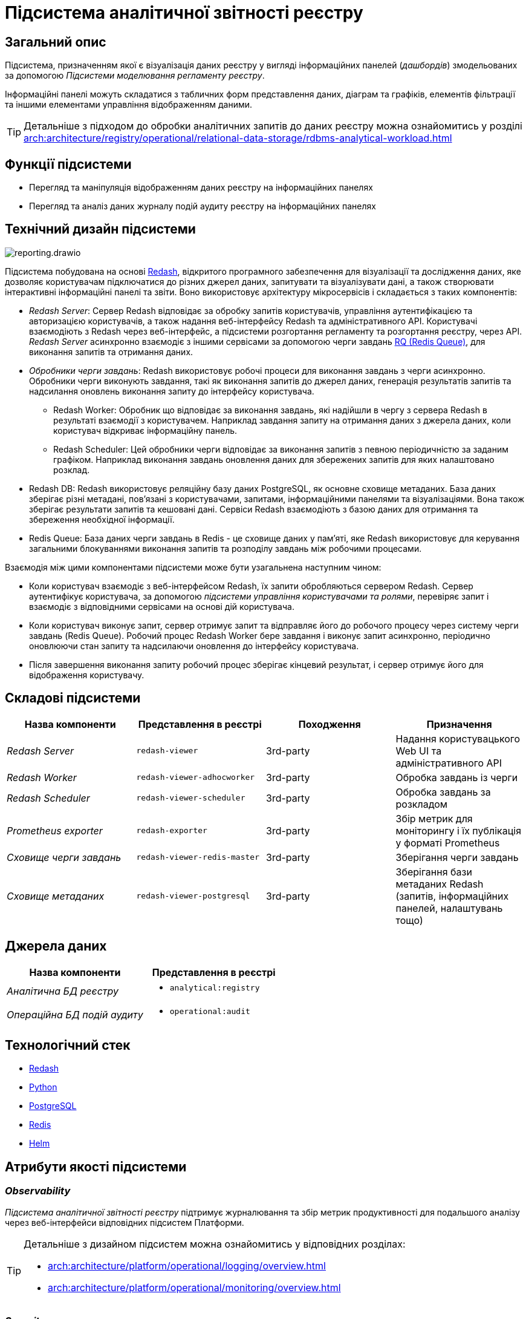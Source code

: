 :imagesdir: ../../../../../images
= Підсистема аналітичної звітності реєстру

== Загальний опис

Підсистема, призначенням якої є візуалізація даних реєстру у вигляді інформаційних панелей (_дашбордів_) змодельованих за допомогою _Підсистеми моделювання регламенту реєстру_.

Інформаційні панелі можуть складатися з табличних форм представлення даних, діаграм та графіків, елементів фільтрації та іншими елементами управління відображенням даними.

[TIP]
--
Детальніше з підходом до обробки аналітичних запитів до даних реєстру можна ознайомитись у розділі xref:arch:architecture/registry/operational/relational-data-storage/rdbms-analytical-workload.adoc[]
--

== Функції підсистеми

* Перегляд та маніпуляція відображенням даних реєстру на інформаційних панелях
* Перегляд та аналіз даних журналу подій аудиту реєстру на інформаційних панелях

== Технічний дизайн підсистеми

image::architecture/registry/operational/reporting/reporting.drawio.svg[float="center",align="center"]

Підсистема побудована на основі https://redash.io/help/[Redash], відкритого програмного забезпечення для візуалізації та дослідження даних, яке дозволяє користувачам підключатися до різних джерел даних, запитувати та візуалізувати дані, а також створювати інтерактивні інформаційні панелі та звіти. Воно використовує архітектуру мікросервісів і складається з таких компонентів:

* _Redash Server_: Сервер Redash відповідає за обробку запитів користувачів, управління аутентифікацією та авторизацією користувачів, а також надання веб-інтерфейсу Redash та адміністративного API. Користувачі взаємодіють з Redash через веб-інтерфейс, а підсистеми розгортання регламенту та розгортання реєстру, через API. _Redash Server_ асинхронно взаємодіє з іншими сервісами за допомогою черги завдань https://python-rq.org/[RQ (Redis Queue)], для виконання запитів та отримання даних.

* _Обробники черги завдань_: Redash використовує робочі процеси для виконання завдань з черги асинхронно. Обробники черги виконують завдання, такі як виконання запитів до джерел даних, генерація результатів запитів та надсилання оновлень виконання запиту до інтерфейсу користувача.

** Redash Worker: Обробник що відповідає за виконання завдань, які надійшли в чергу з сервера Redash в результаті взаємодії з користувачем. Наприклад завдання запиту на отримання даних з джерела даних, коли користувач відкриває інформаційну панель.

** Redash Scheduler: Цей обробники черги відповідає за виконання запитів з певною періодичністю за заданим графіком. Наприклад виконання завдань оновлення даних для збережених запитів для яких налаштовано розклад.

* Redash DB: Redash використовує реляційну базу даних PostgreSQL, як основне сховище метаданих. База даних зберігає різні метадані, пов'язані з користувачами, запитами, інформаційними панелями та візуалізаціями. Вона також зберігає результати запитів та кешовані дані. Сервіси Redash взаємодіють з базою даних для отримання та збереження необхідної інформації.

* Redis Queue: База даних черги завдань в Redis - це сховище даних у пам'яті, яке Redash використовує для керування загальними блокуваннями виконання запитів та розподілу завдань між робочими процесами.

Взаємодія між цими компонентами підсистеми може бути узагальнена наступним чином:

* Коли користувач взаємодіє з веб-інтерфейсом Redash, їх запити обробляються сервером Redash. Сервер аутентифікує користувача, за допомогою _підсистеми управління користувачами та ролями_, перевіряє запит і взаємодіє з відповідними сервісами на основі дій користувача.

* Коли користувач виконує запит, сервер отримує запит та відправляє його до робочого процесу через систему черги завдань (Redis Queue). Робочий процес Redash Worker бере завдання і виконує запит асинхронно, періодично оновлюючи стан запиту та надсилаючи оновлення до інтерфейсу користувача.

* Після завершення виконання запиту робочий процес зберігає кінцевий результат, і сервер отримує його для відображення користувачу.

== Складові підсистеми

[options="header",cols="a,a,a,a"]
|===
|Назва компоненти|Представлення в реєстрі|Походження|Призначення

| _Redash Server_
|`redash-viewer`
| 3rd-party
| Надання користувацького Web UI та адміністративного API

| _Redash Worker_
|`redash-viewer-adhocworker`
| 3rd-party
| Обробка завдань із черги

| _Redash Scheduler_
|`redash-viewer-scheduler`
| 3rd-party
| Обробка завдань за розкладом

| _Prometheus exporter_
|`redash-exporter`
| 3rd-party
| Збір метрик для моніторингу і їх публікація у форматі Prometheus

| _Сховище черги завдань_
|`redash-viewer-redis-master`
| 3rd-party
| Зберігання черги завдань

| _Сховище метаданих_
|`redash-viewer-postgresql`
| 3rd-party
| Зберігання бази метаданих Redash (запитів, інформаційних панелей, налаштувань тощо)

|===


== Джерела даних

|===
|Назва компоненти|Представлення в реєстрі

|_Аналітична БД реєстру_
a|
* `analytical:registry`

|_Операційна БД подій аудиту_
a|
* `operational:audit`
|===

== Технологічний стек

* xref:arch:architecture/platform-technologies.adoc#redash[Redash]
* xref:arch:architecture/platform-technologies.adoc#python[Python]
* xref:arch:architecture/platform-technologies.adoc#postgresql[PostgreSQL]
* xref:arch:architecture/platform-technologies.adoc#redis[Redis]
* xref:arch:architecture/platform-technologies.adoc#helm[Helm]

== Атрибути якості підсистеми

=== _Observability_

_Підсистема аналітичної звітності реєстру_ підтримує журналювання та збір метрик продуктивності для подальшого аналізу через веб-інтерфейси відповідних підсистем Платформи.

[TIP]
--
Детальніше з дизайном підсистем можна ознайомитись у відповідних розділах:

* xref:arch:architecture/platform/operational/logging/overview.adoc[]
* xref:arch:architecture/platform/operational/monitoring/overview.adoc[]
--

=== _Security_

_Підсистема аналітичної звітності реєстру_ розмежована на користувацький інтерфейс та адміністративний з додатковим мережевим захистом що сприяє безпеці керування підсистемою та зменшує поверхню атаки.

Автентифікація та розмежування прав виконуєтсья централізовано xref:architecture/platform/operational/user-management/overview.adoc[підсистемою управління користувачами та ролями].

За замовчуванням користувачу надаються мінімальні права необхідні для виконання поставлених завдань. Також підсистема обмежує доступ до інформаційних панелей та до джерел даних на основі рольової моделі. Таким чином користувач може бачити тільки ті інформаційні панелі та дані тільки з тих джерел які дозволені для його ролі.

Використовується багаторівнева система мережевого захисту між компонентами підсистеми а самі компоненти постійно скануються на відомі вразливості.